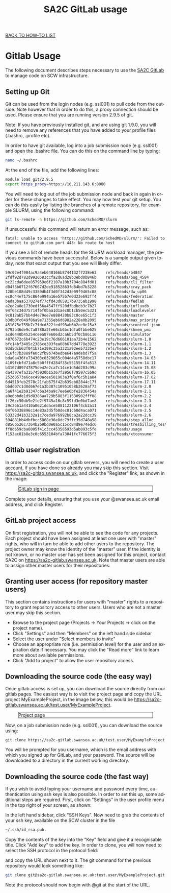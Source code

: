 #+title:      SA2C GitLab usage
#+language:   en

[[../index.html][BACK TO HOW-TO LIST]]

* Gitlab Usage
The following document describes steps necessary to use the [[https://sa2c-gitlab.swansea.ac.uk/][SA2C GitLab]] to manage code on SCW infrastructure.

** Setting up Git
   Git can be used from the login nodes (e.g. ssl001) to pull code from the
   outside. Note however that in order to do this, a proxy connection should be
   used. Please ensure that you are running version 2.9.5 of git.

Note: If you have previously installed git, and are using git 1.9.0, you will
   need to remove any references that you have added to your profile files (.bashrc, .profile etc). 

In order to have git available, log into a job submission node (e.g. ssl001) and
   open the .bashrc file. You can do this on the command line by typing:

#+BEGIN_SRC sh
nano ~/.bashrc
#+END_SRC

At the end of the file, add the following lines:

#+BEGIN_SRC sh
module load git/2.9.5
export https_proxy=https://10.211.143.6:8080
#+END_SRC

You will need to log out of the job submission node and back in again in order
for these changes to take effect. You may now test your git setup. You can do
this easily by listing the branches of a remote repository, for example SLURM,
using the following command:

#+BEGIN_SRC sh
git ls-remote -h https://github.com/SchedMD/slurm
#+END_SRC

If unsuccessful this command will return an error message, such as:

#+BEGIN_SRC
fatal: unable to access 'https://github.com/SchedMD/slurm/': Failed to connect to github.com port 443: No route to host
#+END_SRC

If you see a list of remote heads for the SLURM workload manager, the previous
commands have been successful. Below is a sample output given today, note that
exact output that you see will likely differ.

#+BEGIN_SRC sh
59c02e4f984ac9a4eb648166b8744132f7238e63	refs/heads/b4847
2fdf92d782d9920583ccfa2d6ad28b3ebd0b846b	refs/heads/bug_4584
bc22cda6dee857959e6f2107a10b3704c884fd81	refs/heads/cli_filter
d04f3b0712f67667d2de91852863fd84bd7b3228	refs/heads/cray_pack
128be108d49c3389db4f3d0f342d3e09f9465c88	refs/heads/dw_up06
ec8c44e7175c864e994a16e575b7e0d23e692ff4	refs/heads/federation
beda3baa537027ef77cfd43d65817b9735ab1998	refs/heads/fedlab
a2ed2a0e1730edf56a4547ff920dfbdbcb3c7b27	refs/heads/influxdb
94f64c34d75714f6f0baa1d1aec8b1cb50ec5321	refs/heads/loadleveler
9c812ab57bb4d4e79ee7e888420b83c0ce65c1f3	refs/heads/master
b3db0fc049f86a9e71355eb6d6982a228a0b2095	refs/heads/max_priority
451675e755b7c7fdcd322fedf93ab6b2ce0e15a3	refs/heads/scontrol_json
6793b46de9c7a8780a2fe66cb6bc1dfa0fbbe625	refs/heads/shmem_pmi
acd6440b45254ceea87e606d2ca6b5df0cb86116	refs/heads/simulator
4876672c6b474c23e19c76d666101aa72b4e1562	refs/heads/slurm-1.0
bfc14bf3405c2386ce303fea08b67dd4778e3923	refs/heads/slurm-1.1
93d5dcb63f041b71e309c35a3221a92ee57335e7	refs/heads/slurm-1.2
616fc7b3889fe0c2fb9b74bedbe647a9debd7f5a	refs/heads/slurm-1.3
bda0a436fe734303c0329055c004d4a5758dbc17	refs/heads/slurm-14.03
4109fcbfd71a8c5b0fffd284f35c55155f4fa513	refs/heads/slurm-14.11
b3107d89747875de42e2ca7c14ce1d5dd283c99a	refs/heads/slurm-15.08
da4397efa315745930b15367f2956f79597c5b9d	refs/heads/slurm-16.05
252d0573a6cec490acee501903a3f0af6c5b1a84	refs/heads/slurm-17.02
6d4518feb2578c21fab675f42b639eb02844c17f	refs/heads/slurm-17.11
bbdd07c1d8d667e1a3b387c10951058b2628af73	refs/heads/slurm-2.0
5a6f41e2b91347c6a34ba9c7ee6e6bfe2836454a	refs/heads/slurm-2.1
a0e6bbde1d9d8386aa729b5883f11530902fff08	refs/heads/slurm-2.2
ff26cc50db9e2fe2f9745a16c8c59fd3e0bd7ae8	refs/heads/slurm-2.3
29c2661a4410a0621ddace5881122106f4cb2a11	refs/heads/slurm-2.4
04f06338896c14e83a3d5fb0dec81c60d4aca071	refs/heads/slurm-2.5
63332d41b3232a1c7ceda976992b8ca2a22dcc39	refs/heads/slurm-2.6
594881bb4dbfbcc5868e36e8dc79ffc35d748a58	refs/heads/step_alloc
d856b526c7364b2b9bd0e0a5c15cc84d9e74edc6	refs/heads/tresbilling_test
ff8d659cba6005f41c3cc45356593d5ab093c5fe	refs/heads/usage
f153ac81b8e3c0c6553104bfa73041fc776675f3	refs/heads/xtconsumer
#+END_SRC


** Gitlab user registration
In order to access code on our gitlab servers, you will need to create a
user account, if you have done so already you may skip this section. Visit
[[https://sa2c-gitlab.swansea.ac.uk][https://sa2c-gitlab.swansea.ac.uk]], and click the "Register" link, as shown in
the image:

#+CAPTION: GitLab sign in page
#+ATTR_HTML: :width 100% :style border: 1px solid black
[[./images/gitlab_login_page.png]]


Complete your details, ensuring that you use your @swansea.ac.uk email address,
and click Register.

** GitLab project access
On first registration, you will not be able to see the code for any projects.
Each project should have been assigned at least one user with "master" rights, who will in
turn be able to add other users to the repository. The project
owner may know the identity of the "master" user. If the identity is not known,
or no master user has yet been assigned for this project, contact SA2C on
[[https://sa2c-gitlab.swansea.ac.uk][https://sa2c-gitlab.swansea.ac.uk]]. Note that master users are able to assign
other master users for their repositories.

** Granting user access (for repository master users)
This section contains instructions for users with "master" rights to a repository to
grant repository access to other users. Users who are not a master user may skip
this section.

- Browse to the project page (Projects -> Your Projects -> click on the project
  name).
- Click "Settings" and then "Members" on the left hand side sidebar
- Select the user under "Select members to invite"
- Choose an appropriate role (i.e. permission level) for the user and an
  expiration date if necessary. You may click the "Read more" link to learn more
  about available permissions.
- Click "Add to project" to allow the user repository access.

** Downloading the source code (the easy way)
Once gitlab access is set up, you can download the source directly from our
gitlab pages. The easiest way is to visit the project page and copy the URL
project MyExampleProject, in the image below, this would be
https://sa2c-gitlab.swansea.ac.uk/test.user/MyExampleProject.

#+CAPTION: Project page
#+ATTR_HTML: :width 100% :style border: 1px solid black
[[./images/download_link.png]]

Now, on a job submission node (e.g. ssl001), you can download the source using:

#+BEGIN_SRC 
git clone https://sa2c-gitlab.swansea.ac.uk/test.user/MyExampleProject
#+END_SRC

You will be prompted for you username, which is the email address with which you
signed up for GitLab, and your password. The source will be downloaded to a
directory in the current working directory.

** Downloading the source code (the fast way)
If you wish to avoid typing your username and password every time, authentication using
ssh keys is also possible. In order to set this up, some additional steps are
required. First, click on "Settings" in the user profile menu in the top right
of your screen, as shown:

#+ATTR_HTML: :style border: 1px solid black
[[./images/user_profile.png]]


In the left hand sidebar, click "SSH Keys". Now need to grab the contents of
your ssh key, available on the SCW cluster in the file

#+BEGIN_SRC sh
   ~/.ssh/id_rsa.pub.
#+END_SRC
Copy the contents of the key into the "Key" field and give it a recognisable title.
Click "Add key" to add the key. In order to clone, you will now need to select
the SSH protocol in the protocol field:

#+ATTR_HTML: :width 100% :style border: 1px solid black
[[./images/ssh_protocol.png]]

and copy the URL shown next to it. The git command for the previous repository
would look something like:
#+BEGIN_SRC sh
git clone git@sa2c-gitlab.swansea.ac.uk:test.user/MyExampleProject.git
#+END_SRC
Note the protocol should now begin with @git at the start of the URL.
